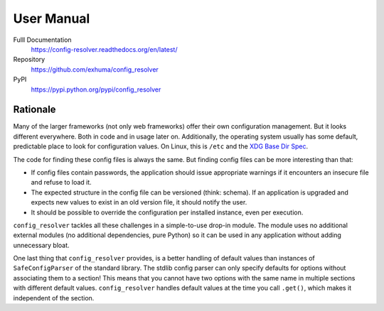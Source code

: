 User Manual
===========

.. image:: https://travis-ci.org/exhuma/config_resolver.svg?branch=master
    :target: https://travis-ci.org/exhuma/config_resolver

Fulll Documentation
    https://config-resolver.readthedocs.org/en/latest/

Repository
    https://github.com/exhuma/config_resolver

PyPI
    https://pypi.python.org/pypi/config_resolver


Rationale
~~~~~~~~~

Many of the larger frameworks (not only web frameworks) offer their own
configuration management. But it looks different everywhere. Both in code and
in usage later on. Additionally, the operating system usually has some default,
predictable place to look for configuration values. On Linux, this is ``/etc``
and the `XDG Base Dir Spec
<http://standards.freedesktop.org/basedir-spec/basedir-spec-latest.html>`_.

The code for finding these config files is always the same. But finding config
files can be more interesting than that:

* If config files contain passwords, the application should issue appropriate
  warnings if it encounters an insecure file and refuse to load it.

* The expected structure in the config file can be versioned (think: schema).
  If an application is upgraded and expects new values to exist in an old
  version file, it should notify the user.

* It should be possible to override the configuration per installed instance,
  even per execution.

``config_resolver`` tackles all these challenges in a simple-to-use drop-in
module. The module uses no additional external modules (no additional
dependencies, pure Python) so it can be used in any application without adding
unnecessary bloat.

One last thing that ``config_resolver`` provides, is a better handling of
default values than instances of ``SafeConfigParser`` of the standard library.
The stdlib config parser can only specify defaults for options without
associating them to a section! This means that you cannot have two options with
the same name in multiple sections with different default values.
``config_resolver`` handles default values at the time you call ``.get()``,
which makes it independent of the section.
